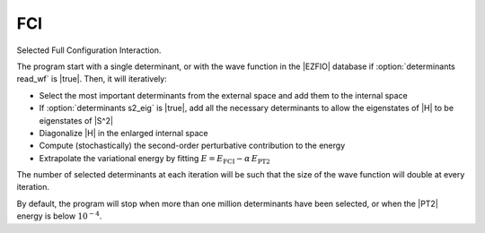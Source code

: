 ===
FCI
===

Selected Full Configuration Interaction.

The program start with a single determinant, or with the wave function in the |EZFIO| database if :option:`determinants read_wf` is |true|. Then, it will iteratively:

* Select the most important determinants from the external space and add them to the
  internal space
* If :option:`determinants s2_eig` is |true|, add all the necessary
  determinants to allow the eigenstates of |H| to be eigenstates of |S^2|
* Diagonalize |H| in the enlarged internal space
* Compute (stochastically) the second-order perturbative contribution to the energy 
* Extrapolate the variational energy by fitting
  :math:`E=E_\text{FCI} - \alpha\, E_\text{PT2}`


The number of selected determinants at each iteration will be such that the
size of the wave function will double at every iteration.



By default, the program will stop when more than one million determinants have
been selected, or when the |PT2| energy is below :math:`10^{-4}`.
